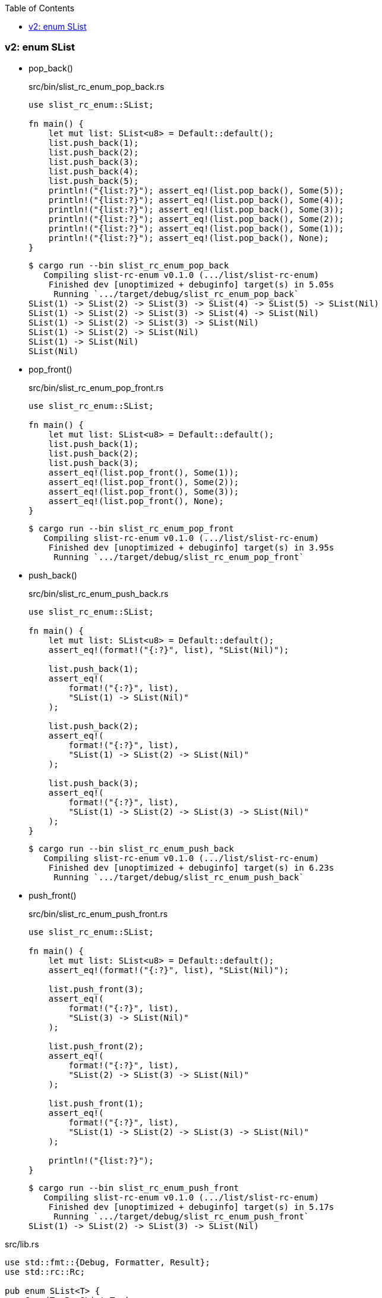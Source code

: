 ifndef::leveloffset[]
:toc: left
:toclevels: 3
:icons: font
endif::[]

=== v2: enum SList


* pop_back()
+
[source,rust]
.src/bin/slist_rc_enum_pop_back.rs
----
use slist_rc_enum::SList;

fn main() {
    let mut list: SList<u8> = Default::default();
    list.push_back(1);
    list.push_back(2);
    list.push_back(3);
    list.push_back(4);
    list.push_back(5);
    println!("{list:?}"); assert_eq!(list.pop_back(), Some(5));
    println!("{list:?}"); assert_eq!(list.pop_back(), Some(4));
    println!("{list:?}"); assert_eq!(list.pop_back(), Some(3));
    println!("{list:?}"); assert_eq!(list.pop_back(), Some(2));
    println!("{list:?}"); assert_eq!(list.pop_back(), Some(1));
    println!("{list:?}"); assert_eq!(list.pop_back(), None);
}
----
+
[source,console]
----
$ cargo run --bin slist_rc_enum_pop_back
   Compiling slist-rc-enum v0.1.0 (.../list/slist-rc-enum)
    Finished dev [unoptimized + debuginfo] target(s) in 5.05s
     Running `.../target/debug/slist_rc_enum_pop_back`
SList(1) -> SList(2) -> SList(3) -> SList(4) -> SList(5) -> SList(Nil)
SList(1) -> SList(2) -> SList(3) -> SList(4) -> SList(Nil)
SList(1) -> SList(2) -> SList(3) -> SList(Nil)
SList(1) -> SList(2) -> SList(Nil)
SList(1) -> SList(Nil)
SList(Nil)
----

* pop_front()
+
[source,rust]
.src/bin/slist_rc_enum_pop_front.rs
----
use slist_rc_enum::SList;

fn main() {
    let mut list: SList<u8> = Default::default();
    list.push_back(1);
    list.push_back(2);
    list.push_back(3);
    assert_eq!(list.pop_front(), Some(1));
    assert_eq!(list.pop_front(), Some(2));
    assert_eq!(list.pop_front(), Some(3));
    assert_eq!(list.pop_front(), None);
}
----
+
[source,console]
----
$ cargo run --bin slist_rc_enum_pop_front
   Compiling slist-rc-enum v0.1.0 (.../list/slist-rc-enum)
    Finished dev [unoptimized + debuginfo] target(s) in 3.95s
     Running `.../target/debug/slist_rc_enum_pop_front`
----

* push_back()
+
[source,rust]
.src/bin/slist_rc_enum_push_back.rs
----
use slist_rc_enum::SList;

fn main() {
    let mut list: SList<u8> = Default::default();
    assert_eq!(format!("{:?}", list), "SList(Nil)");

    list.push_back(1);
    assert_eq!(
        format!("{:?}", list),
        "SList(1) -> SList(Nil)"
    );

    list.push_back(2);
    assert_eq!(
        format!("{:?}", list),
        "SList(1) -> SList(2) -> SList(Nil)"
    );

    list.push_back(3);
    assert_eq!(
        format!("{:?}", list),
        "SList(1) -> SList(2) -> SList(3) -> SList(Nil)"
    );
}
----
+
[source,console]
----
$ cargo run --bin slist_rc_enum_push_back
   Compiling slist-rc-enum v0.1.0 (.../list/slist-rc-enum)
    Finished dev [unoptimized + debuginfo] target(s) in 6.23s
     Running `.../target/debug/slist_rc_enum_push_back`
----

* push_front()
+
[source,rust]
.src/bin/slist_rc_enum_push_front.rs
----
use slist_rc_enum::SList;

fn main() {
    let mut list: SList<u8> = Default::default();
    assert_eq!(format!("{:?}", list), "SList(Nil)");

    list.push_front(3);
    assert_eq!(
        format!("{:?}", list),
        "SList(3) -> SList(Nil)"
    );

    list.push_front(2);
    assert_eq!(
        format!("{:?}", list),
        "SList(2) -> SList(3) -> SList(Nil)"
    );

    list.push_front(1);
    assert_eq!(
        format!("{:?}", list),
        "SList(1) -> SList(2) -> SList(3) -> SList(Nil)"
    );

    println!("{list:?}");
}
----
+
[source,console]
----
$ cargo run --bin slist_rc_enum_push_front
   Compiling slist-rc-enum v0.1.0 (.../list/slist-rc-enum)
    Finished dev [unoptimized + debuginfo] target(s) in 5.17s
     Running `.../target/debug/slist_rc_enum_push_front`
SList(1) -> SList(2) -> SList(3) -> SList(Nil)
----

[source,rust]
.src/lib.rs
----
use std::fmt::{Debug, Formatter, Result};
use std::rc::Rc;

pub enum SList<T> {
    Cons(T, Rc<SList<T>>),
    Nil,
}

impl<T> SList<T> {
    pub fn new(v: T, next: SList<T>) -> Self {
        SList::Cons(v, Rc::new(next))
    }

    fn is_nil(&self) -> bool {
        matches!(self, SList::Nil)
    }

    fn next_ref(&self) -> Option<&Rc<SList<T>>> {
        match self {
            SList::Nil => None,
            SList::Cons(_, next_rc_ref) => {
                Some(next_rc_ref)
            },
        }
    }

    fn next_ref_mut(&mut self) -> Option<&mut Rc<SList<T>>> {
        match self {
            SList::Nil => None,
            SList::Cons(_, next_rc_ref) => {
                Some(next_rc_ref)
            },
        }
    }

    /// # Examples
    ///
    /// ```
    /// use slist_rc_enum::SList;
    /// let mut list: SList<u8> = Default::default();
    /// list.push_back(1);
    /// list.push_back(2);
    /// list.push_back(3);
    /// assert_eq!(
    ///     format!("{:?}", &list).as_str(),
    ///     "SList(1) -> SList(2) -> SList(3) -> SList(Nil)"
    /// );
    /// ```
    pub fn push_back(&mut self, v: T) {
        let mut cur_slist_ref_mut = self;

        while let SList::Cons(_, next_rc_ref_mut) = cur_slist_ref_mut {
            // &mut SList<T> <- &mut Rc<SList<T>>
            cur_slist_ref_mut = Rc::get_mut(next_rc_ref_mut).unwrap();
        }

        let _ = std::mem::replace(cur_slist_ref_mut, SList::from(v));
    }

    /// # Examples
    ///
    /// ```
    /// use slist_rc_enum::SList;
    /// let mut list: SList<u8> = Default::default();
    /// list.push_front(1);
    /// list.push_front(2);
    /// list.push_front(3);
    /// assert_eq!(
    ///     format!("{:?}", &list).as_str(),
    ///     "SList(3) -> SList(2) -> SList(1) -> SList(Nil)"
    /// );
    /// ```
    pub fn push_front(&mut self, v: T) {
        let head_node: SList<T>;
        head_node = std::mem::replace(self, SList::Nil);

        let _ = std::mem::replace(self, SList::new(v, head_node));
    }

    /// # Examples
    ///
    /// ```
    /// use slist_rc_enum::SList;
    /// let mut list: SList<u8> = Default::default();
    /// list.push_back(1);
    /// list.push_back(2);
    /// assert_eq!(list.pop_back(), Some(2));
    /// assert_eq!(list.pop_back(), Some(1));
    /// assert_eq!(list.pop_back(), None);
    /// ```
    pub fn pop_back(&mut self) -> Option<T> {
        let get_value = |n: SList<T>| {
            match n {
                SList::Nil => None,
                SList::Cons(v_ref, _) => Some(v_ref),
            }
        };
        let mut prev_rc_ref = match self {
            SList::Nil => return None,
            SList::Cons(_v_ref, next_rc_ref) => {
                if next_rc_ref.is_nil() {
                    // SList(x) -> SList(Nil)
                    // v
                    // SList(Nil)
                    return get_value(
                        std::mem::replace(self, SList::Nil)
                    );
                }
                next_rc_ref
            }
        };

        let tail_prev_rc_ref = loop {
            let is_prev_tail: bool = prev_rc_ref.next_ref().map(
                |next_ref| next_ref.is_nil()
            ).unwrap_or(false);
            if is_prev_tail { break prev_rc_ref }

            prev_rc_ref = Rc::get_mut(prev_rc_ref)?.next_ref_mut()?;
        };

        let tail_node: SList<T> = std::mem::replace(
            Rc::get_mut(tail_prev_rc_ref).unwrap(), SList::Nil
        );
        get_value(tail_node)
    }

    /// # Examples
    ///
    /// ```
    /// use slist_rc_enum::SList;
    /// let mut list: SList<u8> = Default::default();
    /// list.push_back(1);
    /// list.push_back(2);
    /// assert_eq!(list.pop_front(), Some(1));
    /// assert_eq!(list.pop_front(), Some(2));
    /// assert_eq!(list.pop_front(), None);
    /// ```
    pub fn pop_front(&mut self) -> Option<T> {
        let head_rc_ref = self.next_ref_mut()?;

        let head_node: SList<T>;
        head_node = std::mem::replace(
            Rc::get_mut(head_rc_ref).unwrap(), SList::Nil
        );
        let head_node_old = std::mem::replace(self, head_node);
        match head_node_old {
            SList::Nil => None,
            SList::Cons(v_ref, _) => Some(v_ref)
        }
    }
}

impl<T> From<T> for SList<T> {
    fn from(v: T) -> Self { SList::new(v, SList::Nil) }
}

impl<T> Default for SList<T> {
    fn default() -> Self { SList::Nil }
}

impl<T: Debug> Debug for SList<T> {
    fn fmt(&self, f: &mut Formatter<'_>) -> Result {
        if let SList::Cons(v, n) = self {
            write!(f, "SList({v:?}) -> {n:?}")
        } else {
            write!(f, "SList(Nil)")
        }
    }
}

#[cfg(test)]
mod tests;
----
